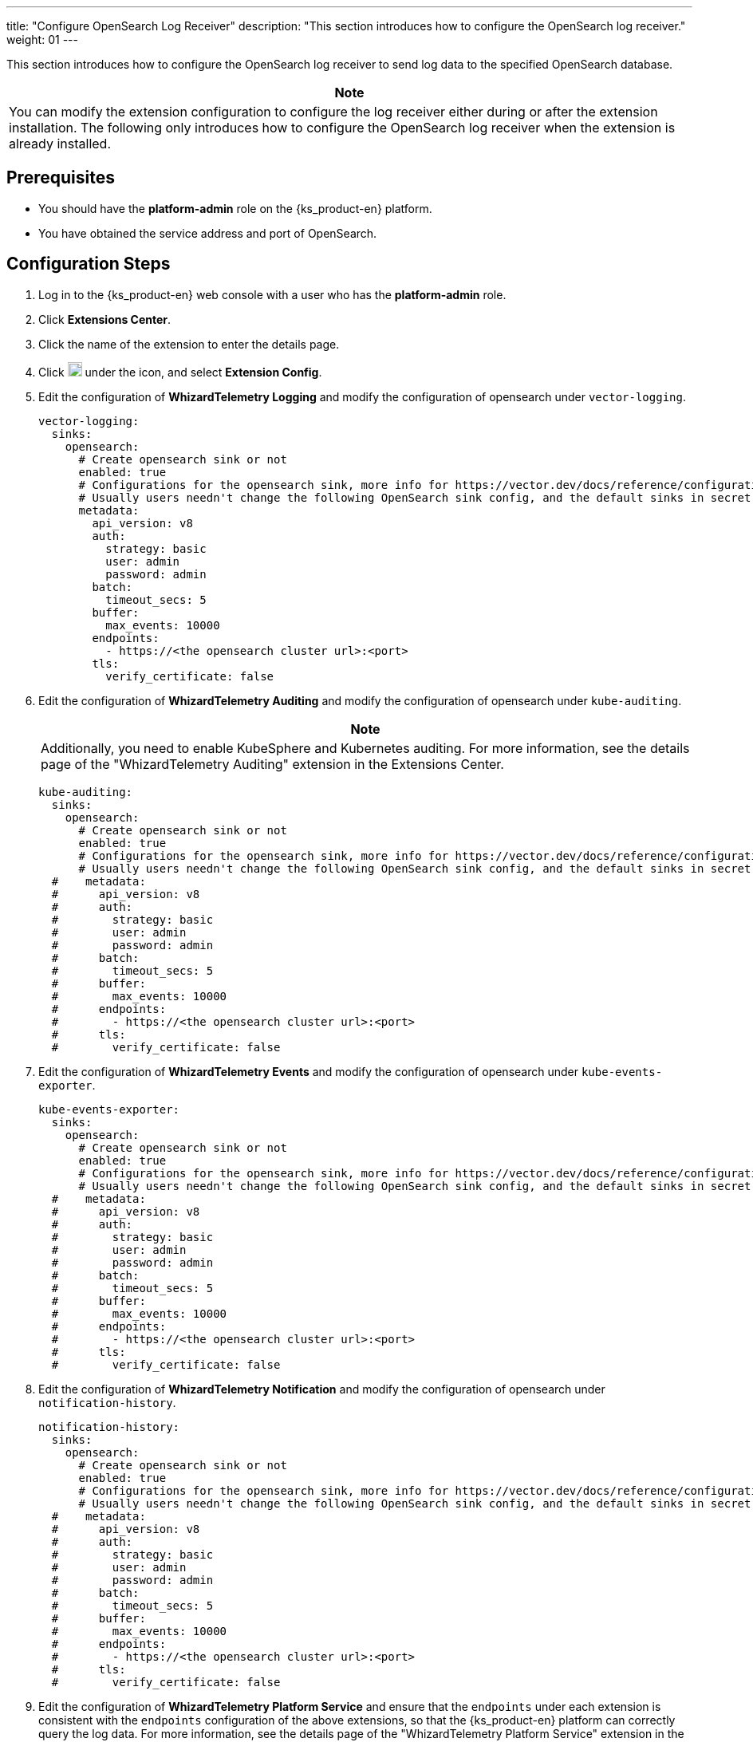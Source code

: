 ---
title: "Configure OpenSearch Log Receiver"
description: "This section introduces how to configure the OpenSearch log receiver."
weight: 01
---

This section introduces how to configure the OpenSearch log receiver to send log data to the specified OpenSearch database.

[.admon.note,cols="a"]
|===
|Note

|
You can modify the extension configuration to configure the log receiver either during or after the extension installation. The following only introduces how to configure the OpenSearch log receiver when the extension is already installed.
|===

== Prerequisites

* You should have the **platform-admin** role on the {ks_product-en} platform.
* You have obtained the service address and port of OpenSearch.

== Configuration Steps

. Log in to the {ks_product-en} web console with a user who has the **platform-admin** role.
. Click **Extensions Center**.
. Click the name of the extension to enter the details page.
. Click image:/images/ks-qkcp/zh/icons/more.svg[more,18,18] under the icon, and select **Extension Config**.

. Edit the configuration of **WhizardTelemetry Logging** and modify the configuration of opensearch under `vector-logging`.
+
[,yaml]
----
vector-logging:
  sinks:
    opensearch:
      # Create opensearch sink or not
      enabled: true
      # Configurations for the opensearch sink, more info for https://vector.dev/docs/reference/configuration/sinks/elasticsearch/
      # Usually users needn't change the following OpenSearch sink config, and the default sinks in secret "kubesphere-logging-system/vector-sinks" created by the WhizardTelemetry Data Pipeline extension will be used.
      metadata:
        api_version: v8
        auth:
          strategy: basic
          user: admin
          password: admin
        batch:
          timeout_secs: 5
        buffer:
          max_events: 10000
        endpoints:
          - https://<the opensearch cluster url>:<port>
        tls:
          verify_certificate: false
----

. Edit the configuration of **WhizardTelemetry Auditing** and modify the configuration of opensearch under `kube-auditing`.
+
--
[.admon.note,cols="a"]
|===
|Note

|
Additionally, you need to enable KubeSphere and Kubernetes auditing. For more information, see the details page of the "WhizardTelemetry Auditing" extension in the Extensions Center.
|===

[,yaml]
----
kube-auditing:
  sinks:
    opensearch:
      # Create opensearch sink or not
      enabled: true
      # Configurations for the opensearch sink, more info for https://vector.dev/docs/reference/configuration/sinks/elasticsearch/
      # Usually users needn't change the following OpenSearch sink config, and the default sinks in secret "kubesphere-logging-system/vector-sinks" created by the WhizardTelemetry Data Pipeline extension will be used.
  #    metadata:
  #      api_version: v8
  #      auth:
  #        strategy: basic
  #        user: admin
  #        password: admin
  #      batch:
  #        timeout_secs: 5
  #      buffer:
  #        max_events: 10000
  #      endpoints:
  #        - https://<the opensearch cluster url>:<port>
  #      tls:
  #        verify_certificate: false
----
--

. Edit the configuration of **WhizardTelemetry Events** and modify the configuration of opensearch under `kube-events-exporter`.
+
[,yaml]
----
kube-events-exporter:
  sinks:
    opensearch:
      # Create opensearch sink or not
      enabled: true
      # Configurations for the opensearch sink, more info for https://vector.dev/docs/reference/configuration/sinks/elasticsearch/
      # Usually users needn't change the following OpenSearch sink config, and the default sinks in secret "kubesphere-logging-system/vector-sinks" created by the WhizardTelemetry Data Pipeline extension will be used.
  #    metadata:
  #      api_version: v8
  #      auth:
  #        strategy: basic
  #        user: admin
  #        password: admin
  #      batch:
  #        timeout_secs: 5
  #      buffer:
  #        max_events: 10000
  #      endpoints:
  #        - https://<the opensearch cluster url>:<port>
  #      tls:
  #        verify_certificate: false
----

. Edit the configuration of **WhizardTelemetry Notification** and modify the configuration of opensearch under `notification-history`.
+
[,yaml]
----
notification-history:
  sinks:
    opensearch:
      # Create opensearch sink or not
      enabled: true
      # Configurations for the opensearch sink, more info for https://vector.dev/docs/reference/configuration/sinks/elasticsearch/
      # Usually users needn't change the following OpenSearch sink config, and the default sinks in secret "kubesphere-logging-system/vector-sinks" created by the WhizardTelemetry Data Pipeline extension will be used.
  #    metadata:
  #      api_version: v8
  #      auth:
  #        strategy: basic
  #        user: admin
  #        password: admin
  #      batch:
  #        timeout_secs: 5
  #      buffer:
  #        max_events: 10000
  #      endpoints:
  #        - https://<the opensearch cluster url>:<port>
  #      tls:
  #        verify_certificate: false
----

. Edit the configuration of **WhizardTelemetry Platform Service** and ensure that the `endpoints` under each extension is consistent with the `endpoints` configuration of the above extensions, so that the {ks_product-en} platform can correctly query the log data. For more information, see the details page of the "WhizardTelemetry Platform Service" extension in the Extensions Center.
+
At this point, the OpenSearch log receiver configuration is complete. On the **Cluster Settings > Log Receivers** page, you can see that OpenSearch has been configured as the log receiver for container logs, resource events, audit logs, and notification history.